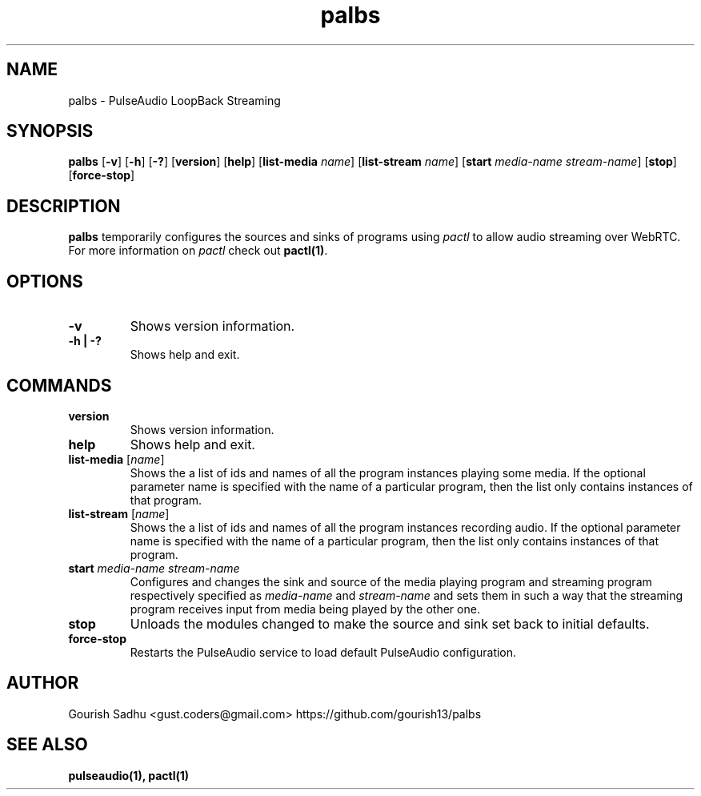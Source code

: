 .TH "palbs" "1" "2021-10-13" "Linux"
.
.SH NAME
palbs \- PulseAudio LoopBack Streaming
.
.SH SYNOPSIS
.B palbs
[\fB-v\fR] [\fB-h\fR] [\fB-?\fR] [\fBversion\fR] [\fBhelp\fR] [\fBlist-media \fIname\fR] [\fBlist-stream \fIname\fR] [\fBstart \fImedia-name stream-name\fR] [\fBstop\fR] [\fBforce-stop\fR]
.
.SH DESCRIPTION
\fBpalbs\fR temporarily configures the sources and sinks of programs using \fIpactl\fR to allow audio streaming over WebRTC. For more information on \fIpactl\fR check out \fBpactl(1)\fR. 
.
.SH OPTIONS
.TP
.B -v
Shows version information.
.TP
.B -h | -?
Shows help and exit.
.
.SH COMMANDS
.TP
.B version
Shows version information.
.TP
.B help
Shows help and exit.
.TP
\fBlist-media \fR[\fIname\fR]
Shows the a list of ids and names of all the program instances playing some media. If the optional parameter name is specified with the name of a particular program, then the list only contains instances of that program.
.TP
\fBlist-stream \fR[\fIname\fR]
Shows the a list of ids and names of all the program instances recording audio. If the optional parameter name is specified with the name of a particular program, then the list only contains instances of that program.
.TP
\fBstart \fImedia-name stream-name\fR
Configures and changes the sink and source of the media playing program and streaming program respectively specified as \fImedia-name\fR and \fIstream-name\fR and sets them in such a way that the streaming program receives input from media being played by the other one.
.TP
.B stop
Unloads the modules changed to make the source and sink set back to initial defaults.
.TP
.B force-stop
Restarts the PulseAudio service to load default PulseAudio configuration.
.
.SH AUTHOR
Gourish Sadhu <gust.coders@gmail.com>       https://github.com/gourish13/palbs
.
.SH SEE ALSO
.B pulseaudio(1), pactl(1)
